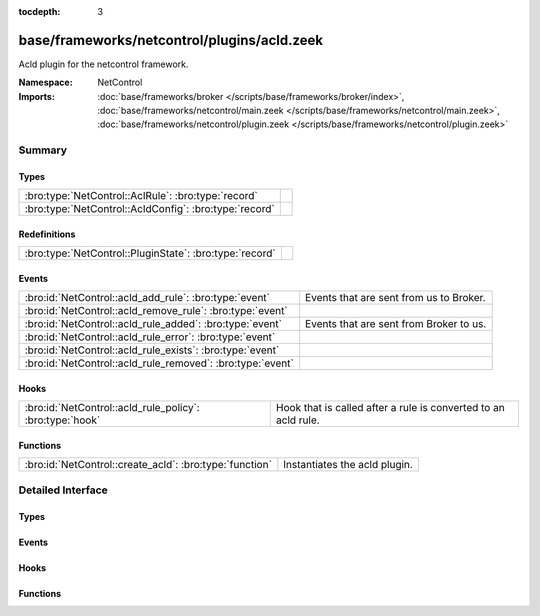 :tocdepth: 3

base/frameworks/netcontrol/plugins/acld.zeek
============================================
.. bro:namespace:: NetControl

Acld plugin for the netcontrol framework.

:Namespace: NetControl
:Imports: :doc:`base/frameworks/broker </scripts/base/frameworks/broker/index>`, :doc:`base/frameworks/netcontrol/main.zeek </scripts/base/frameworks/netcontrol/main.zeek>`, :doc:`base/frameworks/netcontrol/plugin.zeek </scripts/base/frameworks/netcontrol/plugin.zeek>`

Summary
~~~~~~~
Types
#####
====================================================== =
:bro:type:`NetControl::AclRule`: :bro:type:`record`    
:bro:type:`NetControl::AcldConfig`: :bro:type:`record` 
====================================================== =

Redefinitions
#############
======================================================= =
:bro:type:`NetControl::PluginState`: :bro:type:`record` 
======================================================= =

Events
######
========================================================== =======================================
:bro:id:`NetControl::acld_add_rule`: :bro:type:`event`     Events that are sent from us to Broker.
:bro:id:`NetControl::acld_remove_rule`: :bro:type:`event`  
:bro:id:`NetControl::acld_rule_added`: :bro:type:`event`   Events that are sent from Broker to us.
:bro:id:`NetControl::acld_rule_error`: :bro:type:`event`   
:bro:id:`NetControl::acld_rule_exists`: :bro:type:`event`  
:bro:id:`NetControl::acld_rule_removed`: :bro:type:`event` 
========================================================== =======================================

Hooks
#####
======================================================== ==============================================================
:bro:id:`NetControl::acld_rule_policy`: :bro:type:`hook` Hook that is called after a rule is converted to an acld rule.
======================================================== ==============================================================

Functions
#########
======================================================= =============================
:bro:id:`NetControl::create_acld`: :bro:type:`function` Instantiates the acld plugin.
======================================================= =============================


Detailed Interface
~~~~~~~~~~~~~~~~~~
Types
#####
.. bro:type:: NetControl::AclRule

   :Type: :bro:type:`record`

      command: :bro:type:`string`

      cookie: :bro:type:`count`

      arg: :bro:type:`string`

      comment: :bro:type:`string` :bro:attr:`&optional`


.. bro:type:: NetControl::AcldConfig

   :Type: :bro:type:`record`

      acld_topic: :bro:type:`string`
         The acld topic to send events to.

      acld_host: :bro:type:`addr`
         Broker host to connect to.

      acld_port: :bro:type:`port`
         Broker port to connect to.

      monitor: :bro:type:`bool` :bro:attr:`&default` = ``F`` :bro:attr:`&optional`
         Do we accept rules for the monitor path? Default false.

      forward: :bro:type:`bool` :bro:attr:`&default` = ``T`` :bro:attr:`&optional`
         Do we accept rules for the forward path? Default true.

      check_pred: :bro:type:`function` (p: :bro:type:`NetControl::PluginState`, r: :bro:type:`NetControl::Rule`) : :bro:type:`bool` :bro:attr:`&optional`
         Predicate that is called on rule insertion or removal.
         

         :p: Current plugin state.
         

         :r: The rule to be inserted or removed.
         

         :returns: T if the rule can be handled by the current backend, F otherwise.


Events
######
.. bro:id:: NetControl::acld_add_rule

   :Type: :bro:type:`event` (id: :bro:type:`count`, r: :bro:type:`NetControl::Rule`, ar: :bro:type:`NetControl::AclRule`)

   Events that are sent from us to Broker.

.. bro:id:: NetControl::acld_remove_rule

   :Type: :bro:type:`event` (id: :bro:type:`count`, r: :bro:type:`NetControl::Rule`, ar: :bro:type:`NetControl::AclRule`)


.. bro:id:: NetControl::acld_rule_added

   :Type: :bro:type:`event` (id: :bro:type:`count`, r: :bro:type:`NetControl::Rule`, msg: :bro:type:`string`)

   Events that are sent from Broker to us.

.. bro:id:: NetControl::acld_rule_error

   :Type: :bro:type:`event` (id: :bro:type:`count`, r: :bro:type:`NetControl::Rule`, msg: :bro:type:`string`)


.. bro:id:: NetControl::acld_rule_exists

   :Type: :bro:type:`event` (id: :bro:type:`count`, r: :bro:type:`NetControl::Rule`, msg: :bro:type:`string`)


.. bro:id:: NetControl::acld_rule_removed

   :Type: :bro:type:`event` (id: :bro:type:`count`, r: :bro:type:`NetControl::Rule`, msg: :bro:type:`string`)


Hooks
#####
.. bro:id:: NetControl::acld_rule_policy

   :Type: :bro:type:`hook` (p: :bro:type:`NetControl::PluginState`, r: :bro:type:`NetControl::Rule`, ar: :bro:type:`NetControl::AclRule`) : :bro:type:`bool`

   Hook that is called after a rule is converted to an acld rule.
   The hook may modify the rule before it is sent to acld.
   Setting the acld command to F will cause the rule to be rejected
   by the plugin.
   

   :p: Current plugin state.
   

   :r: The rule to be inserted or removed.
   

   :ar: The acld rule to be inserted or removed.

Functions
#########
.. bro:id:: NetControl::create_acld

   :Type: :bro:type:`function` (config: :bro:type:`NetControl::AcldConfig`) : :bro:type:`NetControl::PluginState`

   Instantiates the acld plugin.



